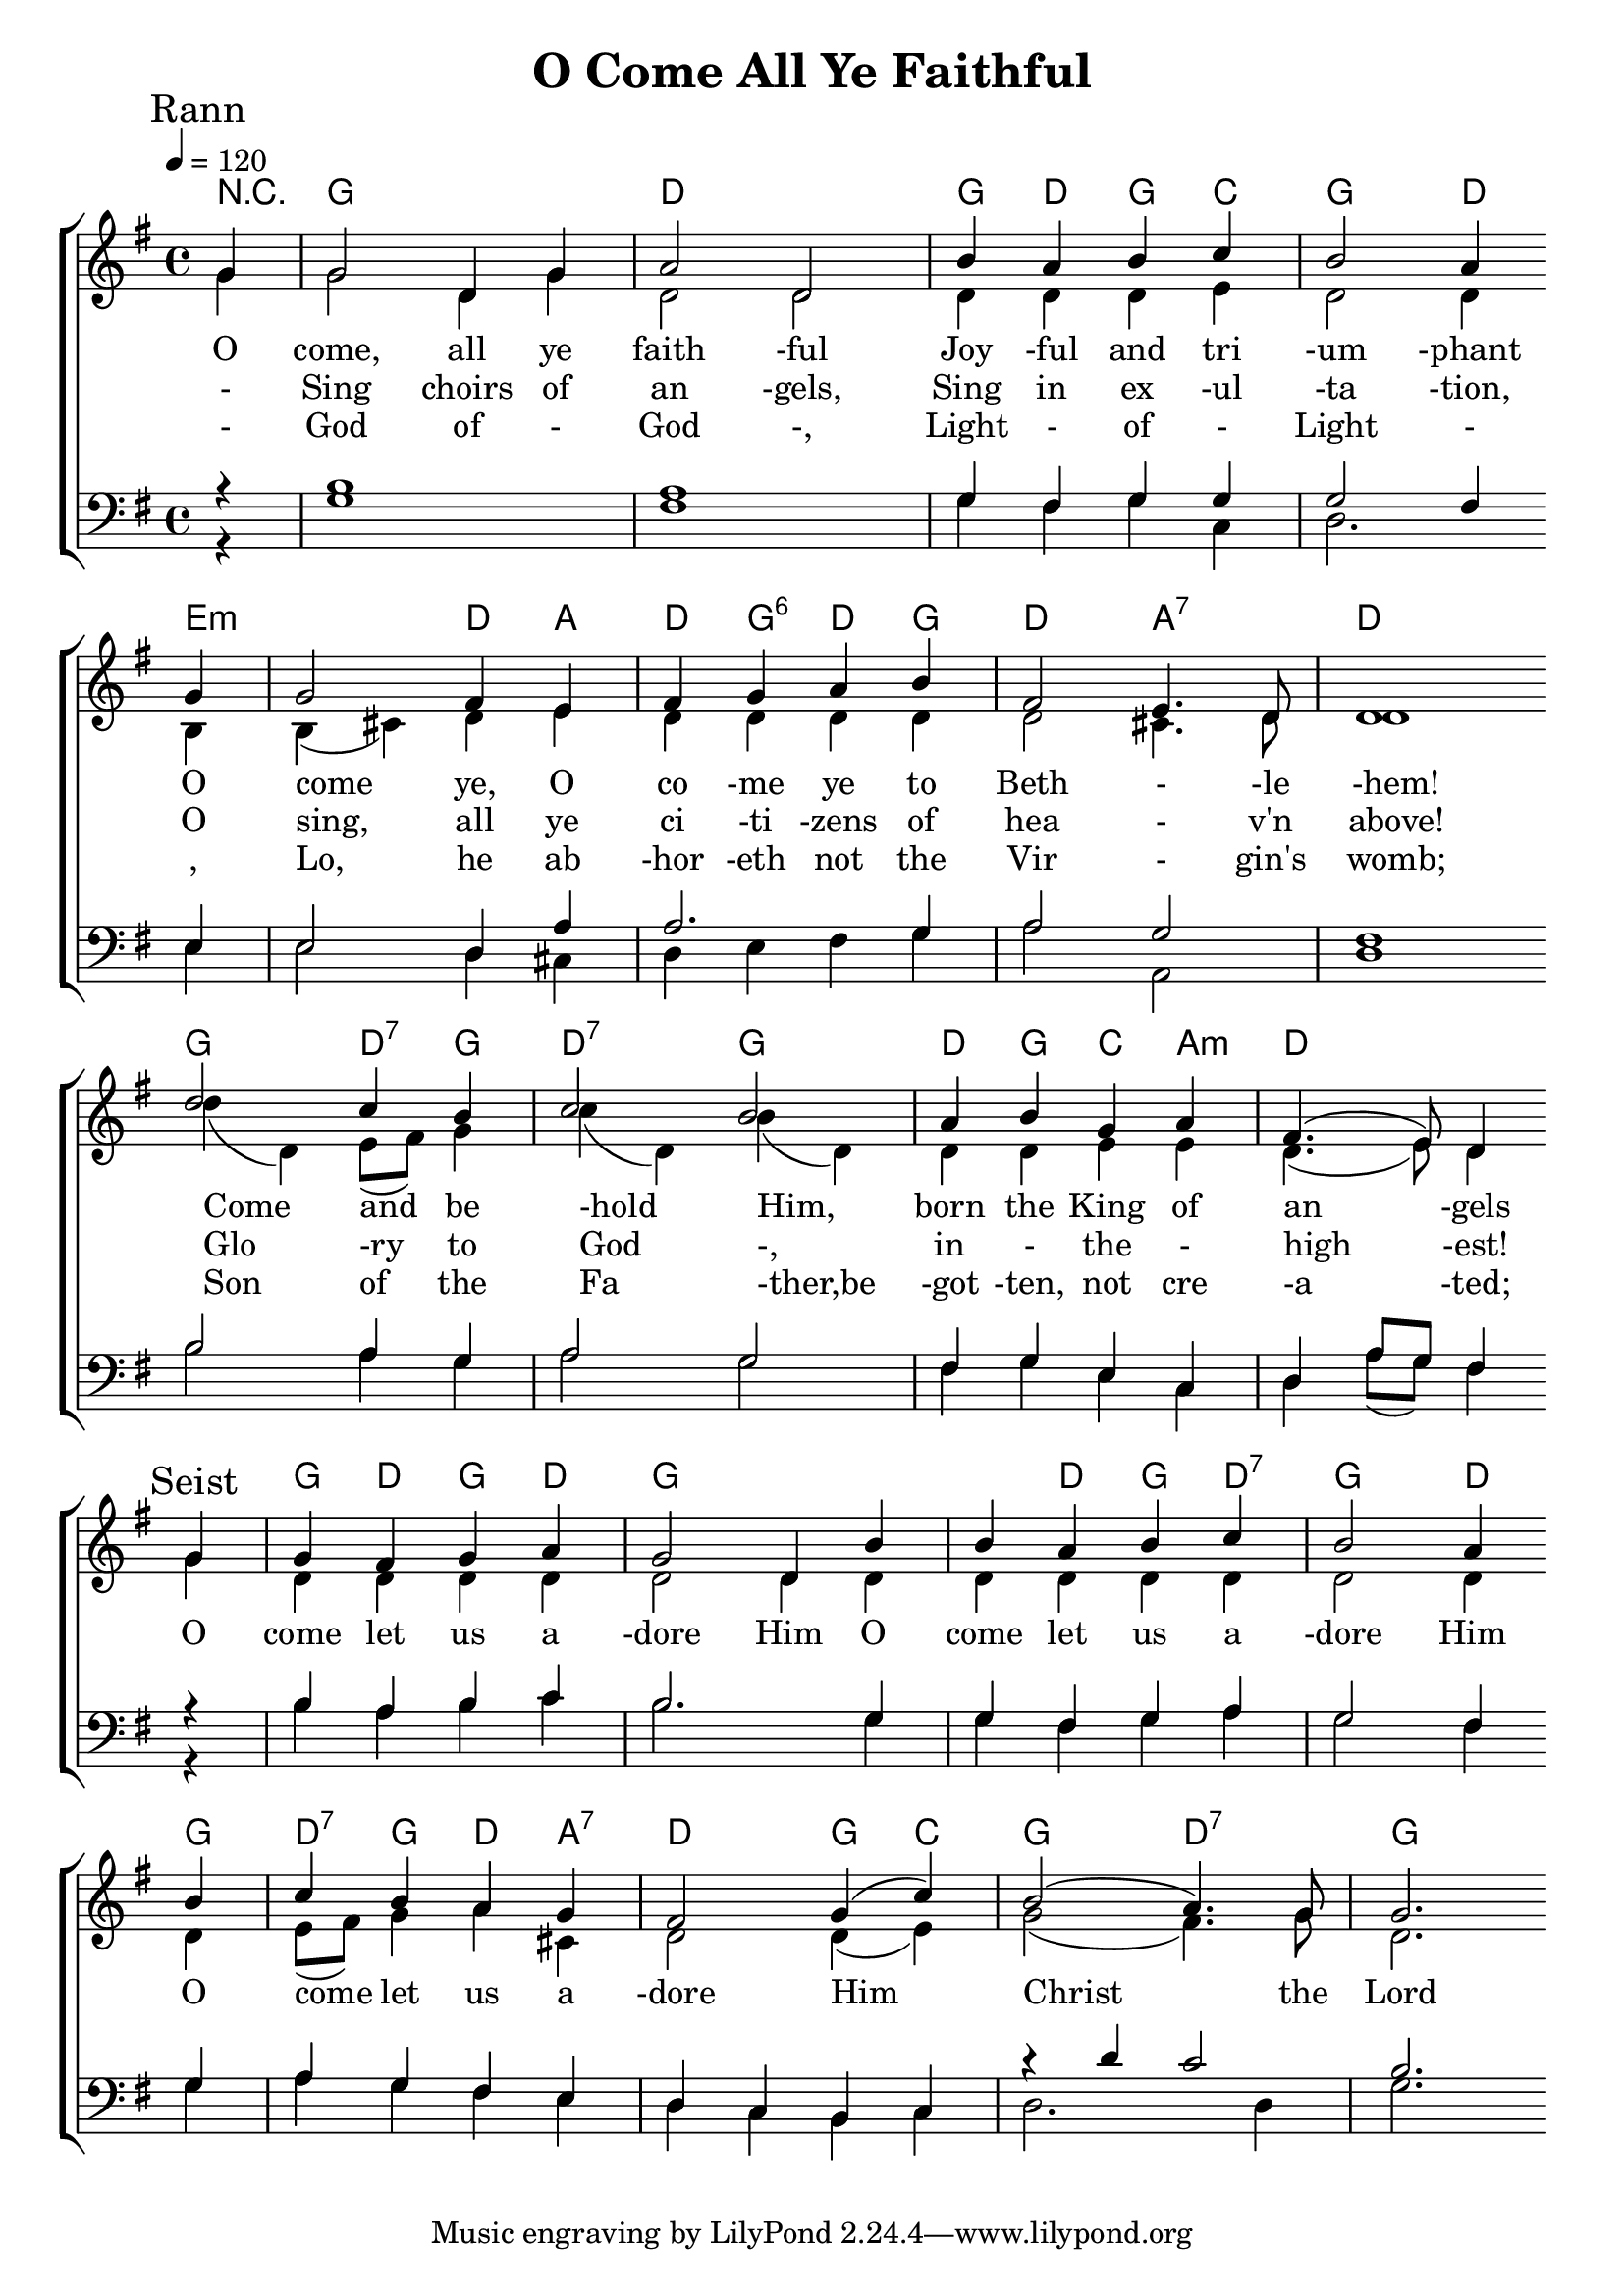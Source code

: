 \version "2.18.2"  % necessary for upgrading to future LilyPond versions.

%{
Lead Sheet template: chords, melody, lyric
===================




O Come, All Ye Faithful

John Francis Wade

1751 Public Domain

Rann 1

G D
G C G D
Em A D G D A D
G Am C G Bm Em D

O come, all ye faithful
Joyful and triumphant
O come ye, O co-me ye to Be -th -le -hem!
Come and be-hold Him, born the King of angels

chorus

G D
G D
C Am7 D G C
G D G

O come let us adore Him
O come let us a -dore Him
O come let us a -dore H -i -m
Chr -ist the Lord

Rann 2

Sing choirs of angels,
sing in exultation,
O sing, all ye citizens of heaven above!
Glory to God, all glory in the highest!


Rann 3

God of God,
Light of Light,
Lo, he abhoreth not the Virgin's womb;
Son of the Father, begotten, not created;

Rann 4

See how the shepherds,
summoned to His cradle,
Leaving their flocks, draw nigh to gaze;
We too will thither bend our joyful footsteps;

Rann 5

Yea, Lord, we greet Thee,
born this happy morning,
Jesus, to Thee be all glory given;
Word of the Father, now in flesh appearing!

%}

triobail = \relative c'' {
  \override Score.BarNumber.break-visibility = ##(#f #f #f)
  \clef treble
  \partial 4 g4 g2 d4 g a2 d, b'4 a b c b2 a4 \bar "" \break
             g g2 fis4 e4 fis4 g a b fis2 e4. d8 d1 \bar "" \break
             d'2 c4 b4 c2 b2 a4 b4 g4 a4 fis4. (e8) d4 \bar "" \break
                }

triobailSeist = \relative c' {
  \clef treble
  \partial 4 g'4 g4 fis4 g4 a4 g2 d4 b' b4 a4 b4 c4 b2 a4 \bar "" \break
              b4 c4 b4 a4 g4 fis2 g4 (c4) b2 (a4.) g8 g2. 
                }

alto = \relative c'' {
	\partial 4 g4 g2 d4 g d2 d2 d4 d d e 
	d2 d4 b b (cis) d e d d d d 
	d2 cis4. d8 d1 d'4 (d,4) e8 (fis8) g4
	c4 (d,4) b'4 (d,4) d4 d4 e4 e4 d4. (e8) d4
}

altoSeist = \relative c'' {
	g4 d4 d4 d4 d4 d2 d4 d4 d4 d4 d4 d4 d2 d4 d4 
	e8 (fis8) g4 a4 cis,4 d2 d4 (e4) g2 (fis4.) g8 d2. 
}

dos = \relative c' {
	r4 b1 a1 g4 fis g g g2 fis4 e e2 d4 a' a2. g4 
	a2 g2 fis1 b2 a4 g a2 g fis4 g e c d a'8 g fis4 
}

dosSeist = \relative c' {
	r4 b4 a b c b2. g4 g fis g a g2 fis4 g a g fis e d c b c r4 d'4 c2 b2.
}

beus = \relative c' {
	r4 g1 fis1 g4 fis g c, 
	d2. e4 e2 d4 cis d e fis g 
	a2 a,2 d1 b'2 a4 g4 
	a2 g2 fis4 g e c d a'8 (g8) fis4
}

beusSeist = \relative c' {
	r4 b4 a b c b2. g4 g fis g a g2 fis4 g a g fis e d c b c d2. d4 g2.
}

Ranna = \lyricmode { 
O come, all ye faith -ful
Joy -ful and tri -um -phant
O come ye, O co -me ye to Beth - -le -hem!
Come and be -hold Him, born the King of an -gels
}

seist = \lyricmode { 
O come let us a -dore Him
O come let us a -dore Him
O come let us a -dore Him__
Christ the Lord
  }

Rannb = \lyricmode { 
- Sing choirs of an -gels,
Sing in ex -ul -ta -tion,
O sing, all ye ci -ti -zens of hea - v'n above!
Glo -ry to God -, in -  the -  high -est!
}

Rannc = \lyricmode { 
- God of - God -,
Light - of -  Light - ,
Lo, he ab -hor -eth not the Vir - gin's womb;
Son of the Fa -ther,be -got -ten, not cre -a -ted;
}

Rannd = \lyricmode { 
-  See how the shep -herds,
sum -moned to His cra -dle,
Leav -ing their flocks, draw nigh to with low__ -ly fear;
We too will thi -ther bend our joy -ful foot__ -steps;
}

Ranne = \lyricmode { 
- Yea, Lord, we greet Thee,
born this hap- py morn- ing,
Jesus, to Thee be all glo- ry given;
Word of the Fa- ther, now in flesh ap- pear- ing!
}


giotar = \chordmode {
r4 g1 d1 
g4 d4 g4 c4 
g2 d4 e:m e2:m d4 a4 d4 g:6 d4 
g4 d2 a2:7 d1 g2 d4:7 g d2:7 g d4 g c a:m d1
}

giotarSeist = \chordmode {
g4 d g d g1
g4 d g d:7 g2
d4 g d:7 g d a:7 
d2 g4 c g2 d2:7 g2.
}

\header{ title = "O Come All Ye Faithful"}

\score {  
   \new ChoirStaff <<  
    \new ChordNames {
      \set chordChanges = ##t
      %\repeat unfold \aireamh { \giotar \giotarSeist }
	\giotar \giotarSeist
    }
      \new Staff << 
         \key g \major
         \time 4/4 \tempo 4 = 120
         \clef "treble"
         \new Voice = "s" { \voiceOne
               \override TextScript.outside-staff-priority = #1
               \mark "Rann" \triobail \mark "Seist" \triobailSeist   
         }
			\new Voice = "a" { \voiceTwo 
				\alto \altoSeist
            }


        \addlyrics { \Ranna \seist }
		\addlyrics { \Rannb  }
        \addlyrics { \Rannc  }
		%\addlyrics { \Rannd  }
         >>  
		\new Staff <<  
			\key g \major
			\clef "bass"
			\new Voice = "t" { \voiceThree 
				\dos \dosSeist
            }
			\new Voice = "b" { \voiceFour
				\beus \beusSeist
            }

		>>  
      >> 
   \layout { 
      indent = #0 
      \override Score.BarNumber.break-visibility = ##(#f #f #f) 
      }
   \midi {\context {\Score
      midiChannelMapping = #'harp } }
   }  



%{
         \new Voice = "a"  { \voiceTwo
            \repeat unfold \aireamh { 
                 \alto \altoSeist
                 }
            }

         >> 

      \new Staff <<  
         \key bes \major
         \clef "bass"
         \new Voice = "t" { \voiceThree 
            \repeat unfold \aireamh { 
                \tenor \tenorSeist 
                } 
            }
         \new Voice = "b"  { \voiceFour
            \repeat unfold \aireamh { 
                 \béas \béasSeist
                 }
            }
   
%}
